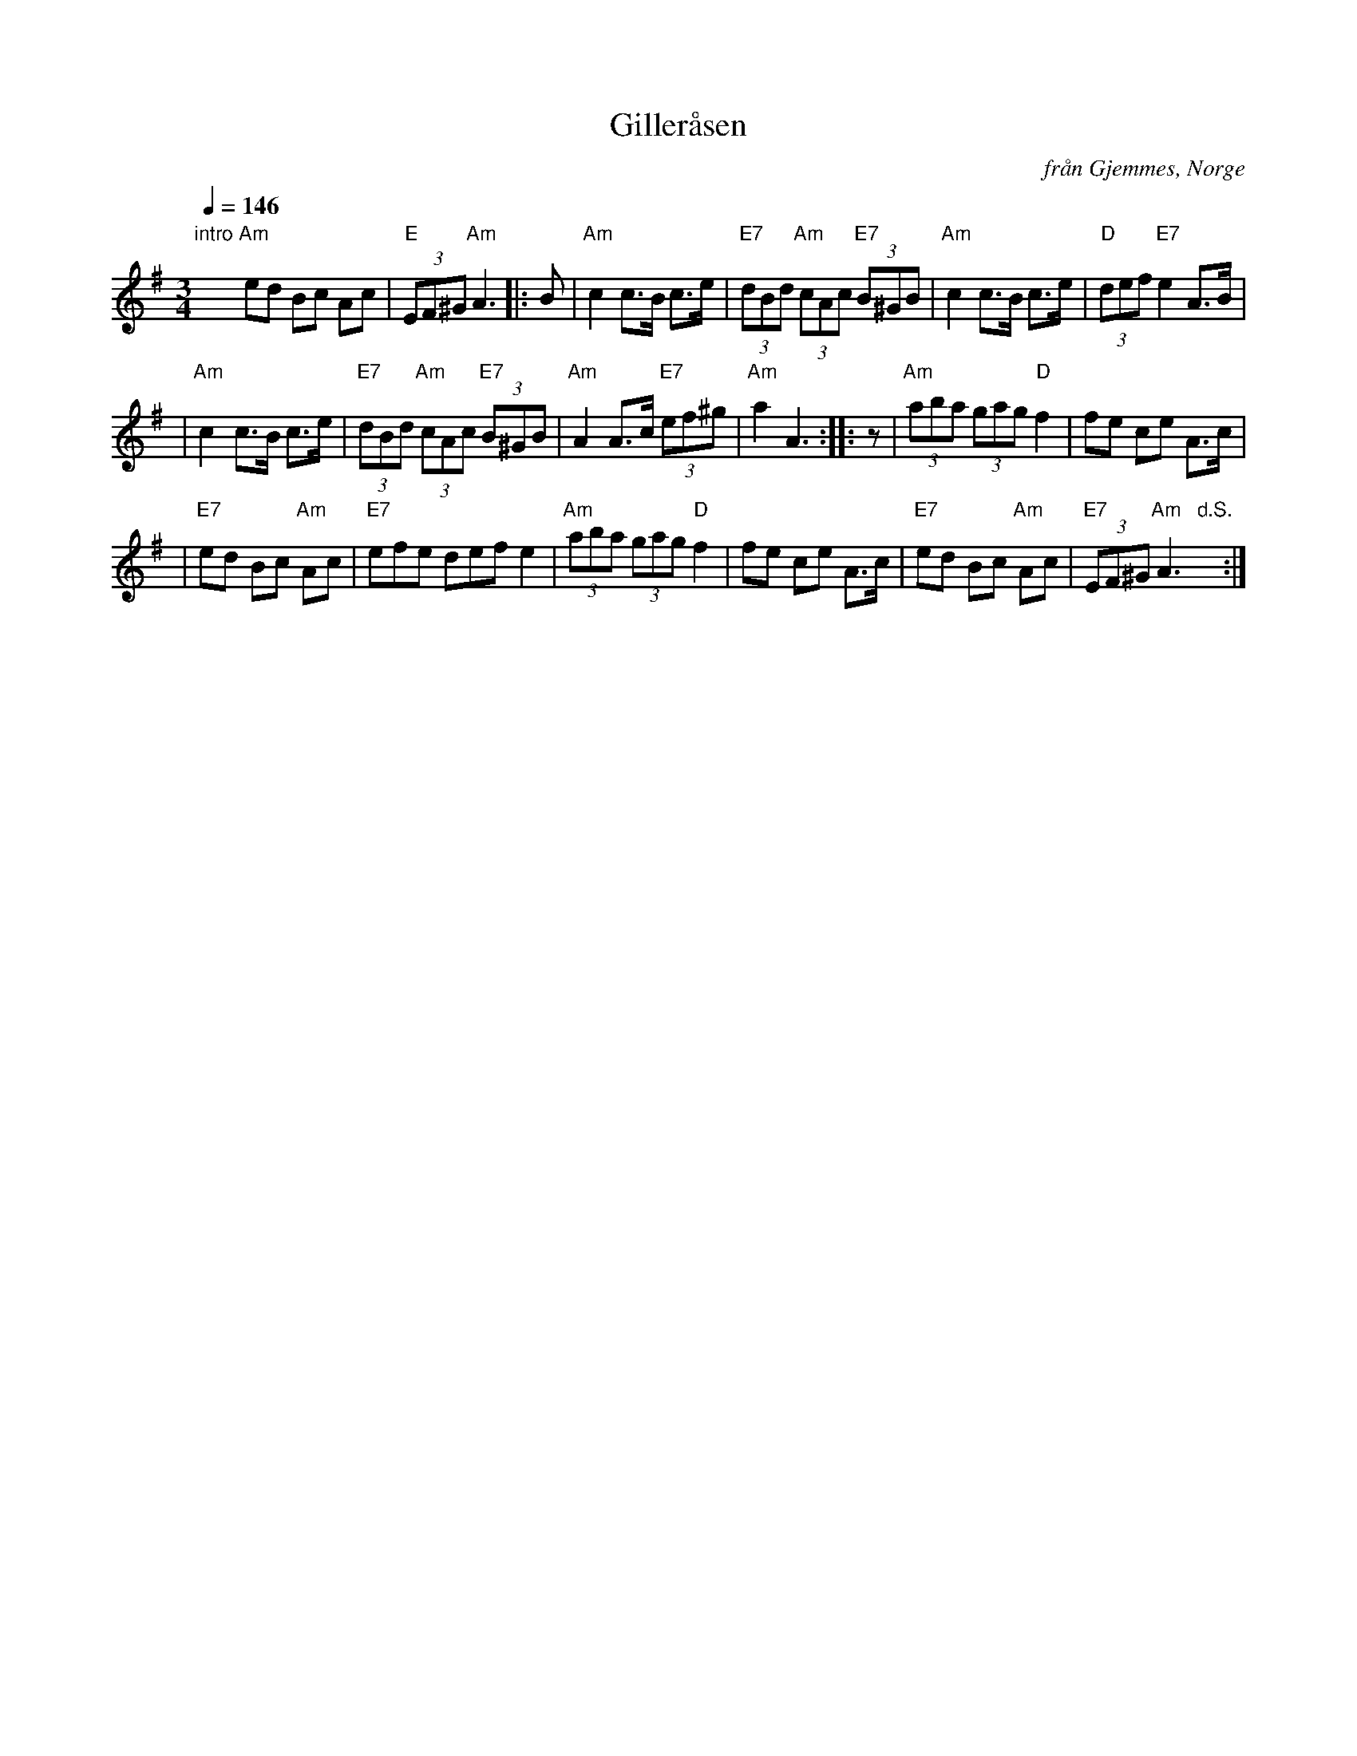 X: 1
T: Giller\aasen
O: fr\aan Gjemmes, Norge
S: uppt. Timo Hukkanen, NORDLEK 2009 video
F: http://www.nordlek.fi/dokum/GillerasenAm.pdf
Z: 2009 John Chambers <jc:trillian.mit.edu>
M: 3/4
L: 1/8
Q: 1/4=146
K: Ador
"intro"y2\
"Am"ed Bc Ac | "E"(3EF^G "Am"A3 !Segno!|: B \
| "Am"c2 c>B c>e | "E7"(3dBd "Am"(3cAc "E7"(3B^GB \
| "Am"c2 c>B c>e | "D"(3def "E7"e2 A>B |
| "Am"c2 c>B c>e | "E7"(3dBd "Am"(3cAc "E7"(3B^GB \
| "Am"A2 A>c "E7"(3ef^g | "Am"a2 A3 :: z \
| "Am"(3aba (3gag "D"f2 | fe ce A>c |
| "E7"ed Bc "Am"Ac | "E7"efe def e2 \
| "Am"(3aba (3gag "D"f2 | fe ce A>c \
| "E7"ed Bc "Am"Ac | "E7"(3EF^G "Am"A3 "d.S."y/:|
